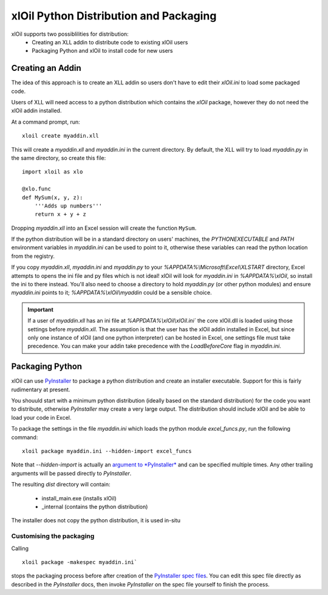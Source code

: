=======================================
xlOil Python Distribution and Packaging
=======================================

xlOil supports two possiblilities for distribution:
   * Creating an XLL addin to distribute code to existing xlOil users
   * Packaging Python and xlOil to install code for new users


Creating an Addin
=================

The idea of this approach is to create an XLL addin so users don't have to edit
their `xlOil.ini` to load some packaged code.  

Users of XLL will need access to a python distribution which contains
the *xlOil* package, however they do not need the xlOil addin installed.

At a command prompt, run:

::

    xloil create myaddin.xll

This will create a `myaddin.xll` and `myaddin.ini` in the current directory.
By default, the XLL will try to load `myaddin.py` in the same directory, so 
create this file:

::

    import xloil as xlo

    @xlo.func
    def MySum(x, y, z):
        '''Adds up numbers'''
        return x + y + z

Dropping `myaddin.xll` into an Excel session will create the function ``MySum``.

If the python distribution will be in a standard directory on users' machines,
the `PYTHONEXECUTABLE` and `PATH` environment variables in `myaddin.ini` can
be used to point to it, otherwise these variables can read the python location
from the registry.

If you copy `myaddin.xll`, `myaddin.ini` and `myaddin.py` to your `%APPDATA%\\Microsoft\\Excel\\XLSTART` 
directory, Excel attempts to opens the ini file and py files which is not ideal! xlOil will
look for `myaddin.ini` in `%APPDATA%\\xlOil`, so install the ini to there instead. You'll also need 
to choose a directory to hold `myaddin.py` (or other python modules) and ensure `myaddin.ini` points to 
it; `%APPDATA%\\xlOil\\myaddin` could be a sensible choice.

.. important:: 
    If a user of `myaddin.xll` has an ini file at `%APPDATA%\\xlOil\\xlOil.ini``
    the core xlOil.dll is loaded using those settings before `myaddin.xll`.
    The assumption is that the user has the xlOil addin installed in Excel, but 
    since only one instance of xlOil (and one python interpreter) can be hosted in 
    Excel, one settings file must take precedence. You can make your addin take
    precedence with the `LoadBeforeCore` flag in `myaddin.ini`.


Packaging Python
================

xlOil can use `PyInstaller <https://pyinstaller.org/>`_ to package a python distribution and
create an installer executable.  Support for this is fairly rudimentary at present.

You shouuld start with a minimum python distribution (ideally based on the standard distribution)
for the code you want to distribute, otherwise *PyInstaller* may create a very large output.  The
distribution should include xlOil and be able to load your code in Excel.

To package the settings in the file *myaddin.ini* which loads the python module *excel_funcs.py*, 
run the following command:

::

    xloil package myaddin.ini --hidden-import excel_funcs

Note that *--hidden-import* is actually an `argument to *PyInstaller* <https://pyinstaller.org/en/stable/usage.html#options>`_
and can be specified multiple times.  Any other trailing arguments will be passed directly to *PyInstaller*.

The resulting *dist* directory will contain:

  * install_main.exe (installs xlOil)
  * _internal (contains the python distribution)

The installer does not copy the python distribution, it is used in-situ


Customising the packaging
-------------------------

Calling 

:: 

    xloil package -makespec myaddin.ini` 
    
stops the packaging process before after creation of the 
`PyInstaller spec files <https://pyinstaller.org/en/stable/spec-files.html>`_.  You can edit this
spec file directly as described in the *PyInstaller* docs, then invoke *PyInstaller* on the spec file
yourself to finish the process.
